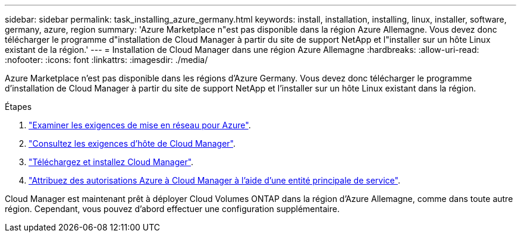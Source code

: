 ---
sidebar: sidebar 
permalink: task_installing_azure_germany.html 
keywords: install, installation, installing, linux, installer, software, germany, azure, region 
summary: 'Azure Marketplace n"est pas disponible dans la région Azure Allemagne. Vous devez donc télécharger le programme d"installation de Cloud Manager à partir du site de support NetApp et l"installer sur un hôte Linux existant de la région.' 
---
= Installation de Cloud Manager dans une région Azure Allemagne
:hardbreaks:
:allow-uri-read: 
:nofooter: 
:icons: font
:linkattrs: 
:imagesdir: ./media/


[role="lead"]
Azure Marketplace n'est pas disponible dans les régions d'Azure Germany. Vous devez donc télécharger le programme d'installation de Cloud Manager à partir du site de support NetApp et l'installer sur un hôte Linux existant dans la région.

.Étapes
. link:reference_networking_azure.html["Examiner les exigences de mise en réseau pour Azure"].
. link:reference_cloud_mgr_reqs.html["Consultez les exigences d'hôte de Cloud Manager"].
. link:task_installing_linux.html["Téléchargez et installez Cloud Manager"].
. link:task_adding_azure_accounts.html["Attribuez des autorisations Azure à Cloud Manager à l'aide d'une entité principale de service"].


Cloud Manager est maintenant prêt à déployer Cloud Volumes ONTAP dans la région d'Azure Allemagne, comme dans toute autre région. Cependant, vous pouvez d'abord effectuer une configuration supplémentaire.
